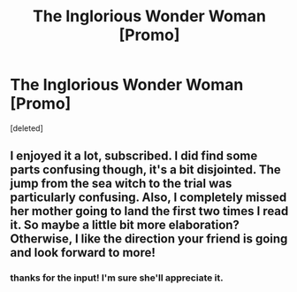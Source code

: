 #+TITLE: The Inglorious Wonder Woman [Promo]

* The Inglorious Wonder Woman [Promo]
:PROPERTIES:
:Score: 5
:DateUnix: 1516304137.0
:DateShort: 2018-Jan-18
:FlairText: Promotion
:END:
[deleted]


** I enjoyed it a lot, subscribed. I did find some parts confusing though, it's a bit disjointed. The jump from the sea witch to the trial was particularly confusing. Also, I completely missed her mother going to land the first two times I read it. So maybe a little bit more elaboration? Otherwise, I like the direction your friend is going and look forward to more!
:PROPERTIES:
:Author: gingerbutnotaweasley
:Score: 1
:DateUnix: 1516336417.0
:DateShort: 2018-Jan-19
:END:

*** thanks for the input! I'm sure she'll appreciate it.
:PROPERTIES:
:Author: bupomo
:Score: 2
:DateUnix: 1516341884.0
:DateShort: 2018-Jan-19
:END:
